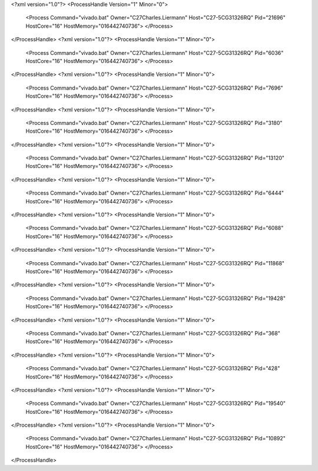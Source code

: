 <?xml version="1.0"?>
<ProcessHandle Version="1" Minor="0">
    <Process Command="vivado.bat" Owner="C27Charles.Liermann" Host="C27-5CG31326RQ" Pid="21696" HostCore="16" HostMemory="016442740736">
    </Process>
</ProcessHandle>
<?xml version="1.0"?>
<ProcessHandle Version="1" Minor="0">
    <Process Command="vivado.bat" Owner="C27Charles.Liermann" Host="C27-5CG31326RQ" Pid="6036" HostCore="16" HostMemory="016442740736">
    </Process>
</ProcessHandle>
<?xml version="1.0"?>
<ProcessHandle Version="1" Minor="0">
    <Process Command="vivado.bat" Owner="C27Charles.Liermann" Host="C27-5CG31326RQ" Pid="7696" HostCore="16" HostMemory="016442740736">
    </Process>
</ProcessHandle>
<?xml version="1.0"?>
<ProcessHandle Version="1" Minor="0">
    <Process Command="vivado.bat" Owner="C27Charles.Liermann" Host="C27-5CG31326RQ" Pid="3180" HostCore="16" HostMemory="016442740736">
    </Process>
</ProcessHandle>
<?xml version="1.0"?>
<ProcessHandle Version="1" Minor="0">
    <Process Command="vivado.bat" Owner="C27Charles.Liermann" Host="C27-5CG31326RQ" Pid="13120" HostCore="16" HostMemory="016442740736">
    </Process>
</ProcessHandle>
<?xml version="1.0"?>
<ProcessHandle Version="1" Minor="0">
    <Process Command="vivado.bat" Owner="C27Charles.Liermann" Host="C27-5CG31326RQ" Pid="6444" HostCore="16" HostMemory="016442740736">
    </Process>
</ProcessHandle>
<?xml version="1.0"?>
<ProcessHandle Version="1" Minor="0">
    <Process Command="vivado.bat" Owner="C27Charles.Liermann" Host="C27-5CG31326RQ" Pid="6088" HostCore="16" HostMemory="016442740736">
    </Process>
</ProcessHandle>
<?xml version="1.0"?>
<ProcessHandle Version="1" Minor="0">
    <Process Command="vivado.bat" Owner="C27Charles.Liermann" Host="C27-5CG31326RQ" Pid="11868" HostCore="16" HostMemory="016442740736">
    </Process>
</ProcessHandle>
<?xml version="1.0"?>
<ProcessHandle Version="1" Minor="0">
    <Process Command="vivado.bat" Owner="C27Charles.Liermann" Host="C27-5CG31326RQ" Pid="19428" HostCore="16" HostMemory="016442740736">
    </Process>
</ProcessHandle>
<?xml version="1.0"?>
<ProcessHandle Version="1" Minor="0">
    <Process Command="vivado.bat" Owner="C27Charles.Liermann" Host="C27-5CG31326RQ" Pid="368" HostCore="16" HostMemory="016442740736">
    </Process>
</ProcessHandle>
<?xml version="1.0"?>
<ProcessHandle Version="1" Minor="0">
    <Process Command="vivado.bat" Owner="C27Charles.Liermann" Host="C27-5CG31326RQ" Pid="428" HostCore="16" HostMemory="016442740736">
    </Process>
</ProcessHandle>
<?xml version="1.0"?>
<ProcessHandle Version="1" Minor="0">
    <Process Command="vivado.bat" Owner="C27Charles.Liermann" Host="C27-5CG31326RQ" Pid="19540" HostCore="16" HostMemory="016442740736">
    </Process>
</ProcessHandle>
<?xml version="1.0"?>
<ProcessHandle Version="1" Minor="0">
    <Process Command="vivado.bat" Owner="C27Charles.Liermann" Host="C27-5CG31326RQ" Pid="10892" HostCore="16" HostMemory="016442740736">
    </Process>
</ProcessHandle>
